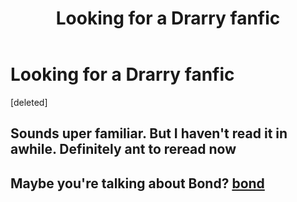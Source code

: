 #+TITLE: Looking for a Drarry fanfic

* Looking for a Drarry fanfic
:PROPERTIES:
:Score: 0
:DateUnix: 1611783066.0
:DateShort: 2021-Jan-28
:FlairText: What's That Fic?
:END:
[deleted]


** Sounds uper familiar. But I haven't read it in awhile. Definitely ant to reread now
:PROPERTIES:
:Author: ADrix216
:Score: 1
:DateUnix: 1611805829.0
:DateShort: 2021-Jan-28
:END:


** Maybe you're talking about Bond? [[https://archiveofourown.org/works/754708/chapters/1410134][bond]]
:PROPERTIES:
:Author: zuzuXBangtan
:Score: 1
:DateUnix: 1612108335.0
:DateShort: 2021-Jan-31
:END:
